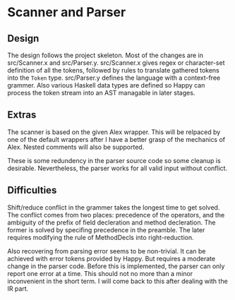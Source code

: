 * Scanner and Parser
** Design
The design follows the project skeleton. Most of the changes are in
src/Scanner.x and src/Parser.y.  src/Scanner.x gives regex or
character-set definition of all the tokens, followed by rules to
translate gathered tokens into the ~Token~ type.  src/Parser.y defines
the language with a context-free grammer. Also various Haskell data
types are defined so Happy can process the token stream into an AST
managable in later stages.

** Extras
The scanner is based on the given Alex wrapper. This will be relpaced
by one of the default wrappers after I have a better grasp of the
mechanics of Alex. Nested comments will also be supported.

These is some redundency in the parser source code so some cleanup is
desirable. Nevertheless, the parser works for all valid input without
conflict.

** Difficulties
Shift/reduce conflict in the grammer takes the longest time to get
solved. The conflict comes from two places: precedence of the
operators, and the ambiguity of the prefix of field decleration and
method decleration. The former is solved by specifing precedence in
the preamble. The later requires modifying the rule of MethodDecls
into right-reduction.

Also recovering from parsing error seems to be non-trivial. It can be
achieved with error tokens provided by Happy. But requires a moderate
change in the parser code. Before this is implemented, the parser can
only report one error at a time. This should not no more than a minor
inconvenient in the short term. I will come back to this after dealing
with the IR part.
